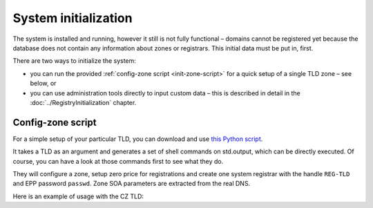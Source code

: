 
.. _FRED-Admin-Install-SysInit:

System initialization
---------------------

The system is installed and running, however it still is not fully functional –
domains cannot be registered yet because the database does not contain
any information about zones or registrars. This initial data must be
put in, first.

There are two ways to initialize the system:

* you can run the provided :ref:`config-zone script <init-zone-script>`
  for a quick setup of a single TLD zone – see below, or
* you can use administration tools directly to input custom data
  – this is described in detail in the :doc:`../RegistryInitialization` chapter.

.. _init-zone-script:

Config-zone script
^^^^^^^^^^^^^^^^^^

For a simple setup of your particular TLD, you can download and use
`this Python script <https://fred.nic.cz/files/fred/fred-config-zone.py>`_.

It takes a TLD as an argument and generates a set of shell commands
on std.output, which can be directly executed. Of course, you can have a look
at those commands first to see what they do.

They will configure a zone, setup zero price for registrations and
create one system registrar with the handle ``REG-TLD`` and
EPP password ``passwd``.
Zone SOA parameters are extracted from the real DNS.

Here is an example of usage with the CZ TLD:

.. code-block:: bash
   :caption: Config-zone script usage example

   wget https://fred.nic.cz/files/fred/fred-config-zone.py
   python fred-config-zone.py cz > fred-config-cz.sh
   . fred-config-cz.sh
